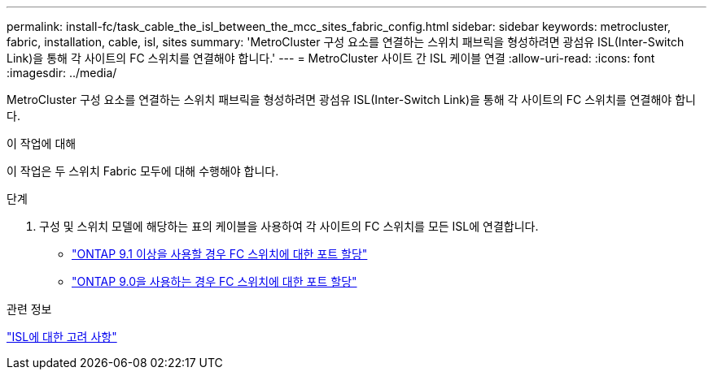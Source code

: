 ---
permalink: install-fc/task_cable_the_isl_between_the_mcc_sites_fabric_config.html 
sidebar: sidebar 
keywords: metrocluster, fabric, installation, cable, isl, sites 
summary: 'MetroCluster 구성 요소를 연결하는 스위치 패브릭을 형성하려면 광섬유 ISL(Inter-Switch Link)을 통해 각 사이트의 FC 스위치를 연결해야 합니다.' 
---
= MetroCluster 사이트 간 ISL 케이블 연결
:allow-uri-read: 
:icons: font
:imagesdir: ../media/


[role="lead"]
MetroCluster 구성 요소를 연결하는 스위치 패브릭을 형성하려면 광섬유 ISL(Inter-Switch Link)을 통해 각 사이트의 FC 스위치를 연결해야 합니다.

.이 작업에 대해
이 작업은 두 스위치 Fabric 모두에 대해 수행해야 합니다.

.단계
. 구성 및 스위치 모델에 해당하는 표의 케이블을 사용하여 각 사이트의 FC 스위치를 모든 ISL에 연결합니다.
+
** link:concept_port_assignments_for_fc_switches_when_using_ontap_9_1_and_later.html["ONTAP 9.1 이상을 사용할 경우 FC 스위치에 대한 포트 할당"]
** link:concept_port_assignments_for_fc_switches_when_using_ontap_9_0.html["ONTAP 9.0을 사용하는 경우 FC 스위치에 대한 포트 할당"]




.관련 정보
link:concept_considerations_isls_mcfc.html["ISL에 대한 고려 사항"]
